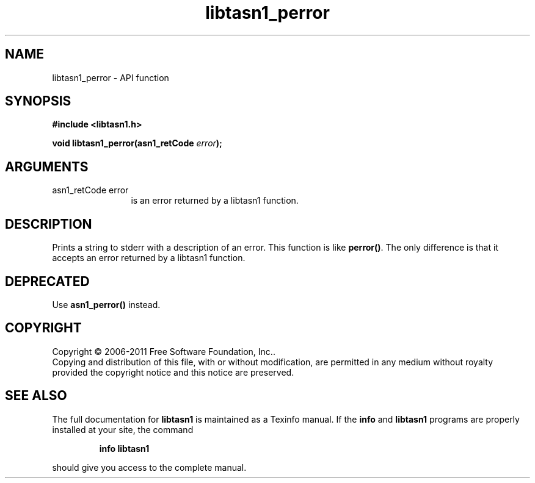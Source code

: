 .\" DO NOT MODIFY THIS FILE!  It was generated by gdoc.
.TH "libtasn1_perror" 3 "2.11" "libtasn1" "libtasn1"
.SH NAME
libtasn1_perror \- API function
.SH SYNOPSIS
.B #include <libtasn1.h>
.sp
.BI "void libtasn1_perror(asn1_retCode " error ");"
.SH ARGUMENTS
.IP "asn1_retCode error" 12
is an error returned by a libtasn1 function.
.SH "DESCRIPTION"
Prints a string to stderr with a description of an error.  This
function is like \fBperror()\fP. The only difference is that it accepts
an error returned by a libtasn1 function.
.SH "DEPRECATED"
Use \fBasn1_perror()\fP instead.
.SH COPYRIGHT
Copyright \(co 2006-2011 Free Software Foundation, Inc..
.br
Copying and distribution of this file, with or without modification,
are permitted in any medium without royalty provided the copyright
notice and this notice are preserved.
.SH "SEE ALSO"
The full documentation for
.B libtasn1
is maintained as a Texinfo manual.  If the
.B info
and
.B libtasn1
programs are properly installed at your site, the command
.IP
.B info libtasn1
.PP
should give you access to the complete manual.
